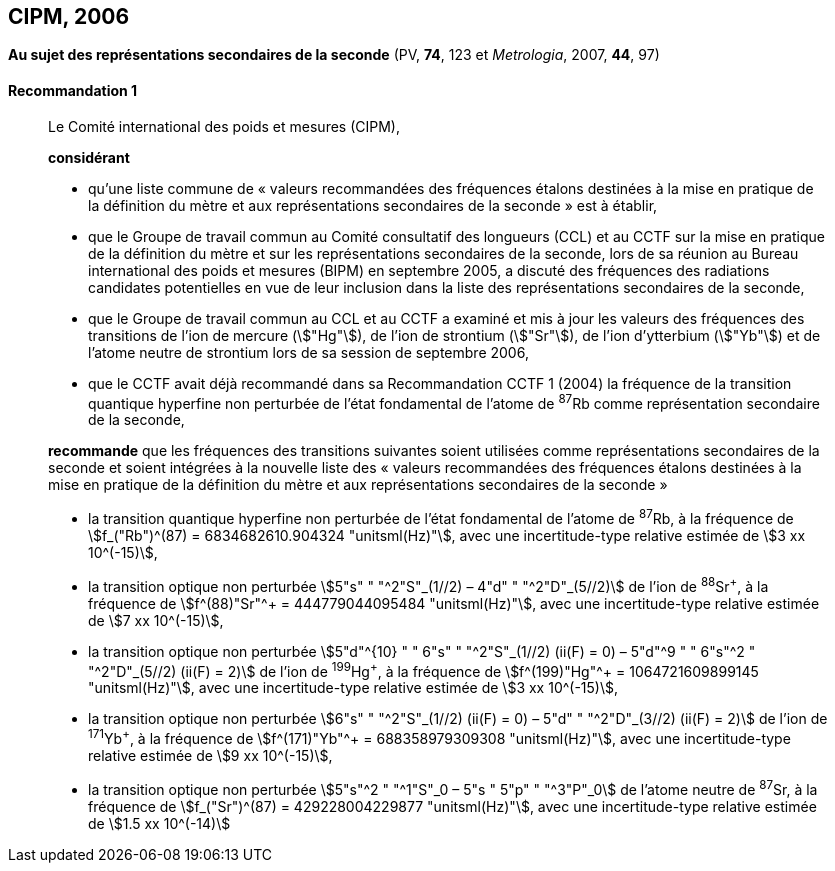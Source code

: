 [[cipm2006]]
[%unnumbered]
== CIPM, 2006

[[cipm2006r1]]
[%unnumbered]
=== {blank}

[.variant-title,type=quoted]
*Au sujet des représentations secondaires de la seconde* (PV, *74*, 123 et _Metrologia_, 2007, *44*, 97) (((seconde)))

[[cipm2006r1r1]]
==== Recommandation 1
____

Le Comité international des poids et mesures (CIPM),

*considérant*

* qu’une liste commune de «{nbsp}valeurs recommandées des fréquences étalons destinées à la
mise en pratique de la définition du mètre et aux représentations secondaires de la
seconde{nbsp}» est à établir,
* que le Groupe de travail commun au Comité consultatif des longueurs (CCL) et au CCTF sur
la mise en pratique de la définition du mètre et sur les représentations secondaires de la
((seconde)), lors de sa réunion au Bureau international des poids et mesures (BIPM) en
septembre 2005, a discuté des fréquences des radiations candidates potentielles en vue de
leur inclusion dans la liste des représentations secondaires de la seconde,
* que le Groupe de travail commun au CCL et au CCTF a examiné et mis à jour les valeurs
des fréquences des transitions de l’ion de mercure (stem:["Hg"]), de l’ion de strontium (stem:["Sr"]), de l’ion
d’ytterbium (stem:["Yb"]) et de l’atome neutre de strontium lors de sa session de septembre 2006,
* que le CCTF avait déjà recommandé dans sa Recommandation CCTF 1 (2004) la fréquence
de la transition quantique hyperfine non perturbée de l’état fondamental de l’atome de ^87^Rb
comme représentation secondaire de la ((seconde)),

*recommande* que les fréquences des transitions suivantes soient utilisées comme
représentations secondaires de la ((seconde)) et soient intégrées à la nouvelle liste des «{nbsp}valeurs
recommandées des fréquences étalons destinées à la mise en pratique de la définition du mètre
et aux représentations secondaires de la seconde{nbsp}»

* la transition quantique hyperfine non perturbée de l’état fondamental de l’atome de ^87^Rb, à la
fréquence de stem:[f_("Rb")^(87) = 6834682610.904324 "unitsml(Hz)"], avec une incertitude-type relative estimée de
stem:[3 xx 10^(-15)],
* la transition optique non perturbée stem:[5"s" " "^2"S"_(1//2) – 4"d" " "^2"D"_(5//2)] de l’ion de ^88^Sr^\+^, à la fréquence de
stem:[f^(88)"Sr"^+ = 444779044095484 "unitsml(Hz)"], avec une incertitude-type relative estimée de stem:[7 xx 10^(-15)],
* la transition optique non perturbée
stem:[5"d"^{10} " " 6"s" " "^2"S"_(1//2) (ii(F) = 0) – 5"d"^9 " " 6"s"^2 " "^2"D"_(5//2) (ii(F) = 2)] de l’ion de
^199^Hg^\+^, à la fréquence de stem:[f^(199)"Hg"^+ = 1064721609899145 "unitsml(Hz)"], avec une incertitude-type
relative estimée de stem:[3 xx 10^(-15)],
* la transition optique non perturbée stem:[6"s" " "^2"S"_(1//2) (ii(F) = 0) – 5"d" " "^2"D"_(3//2) (ii(F) = 2)] de l’ion de ^171^Yb^\+^, à la
fréquence de stem:[f^(171)"Yb"^+ = 688358979309308 "unitsml(Hz)"], avec une incertitude-type relative estimée
de stem:[9 xx 10^(-15)],
* la transition optique non perturbée stem:[5"s"^2 " "^1"S"_0 – 5"s " 5"p" " "^3"P"_0] de l’atome neutre de ^87^Sr, à la
fréquence de stem:[f_("Sr")^(87) = 429228004229877 "unitsml(Hz)"], avec une incertitude-type relative estimée de
stem:[1.5 xx 10^(-14)]
____